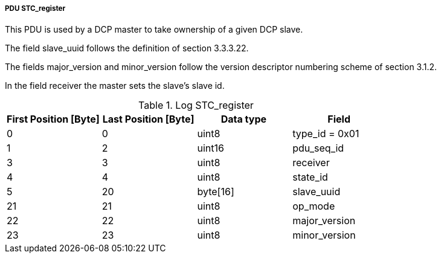 ===== PDU STC_register
This PDU is used by a DCP master to take ownership of a given DCP slave.

The field +slave_uuid+ follows the definition of section 3.3.3.22.

The fields +major_version+ and +minor_version+ follow the version descriptor numbering scheme of section 3.1.2.

In the field receiver the master sets the slave’s +slave id+.

.Log STC_register
[width="100%", cols="2,2,2,2", options= "header"]
|===
|First Position [Byte]
|Last Position [Byte]
|Data type
|Field

|0
|0
|uint8
|type_id = 0x01

|1
|2
|uint16
|pdu_seq_id

|3
|3
|uint8
|receiver

|4
|4
|uint8
|state_id

|5
|20
|byte[16]
|slave_uuid

|21
|21
|uint8
|op_mode

|22
|22
|uint8
|major_version

|23
|23
|uint8
|minor_version

|===
